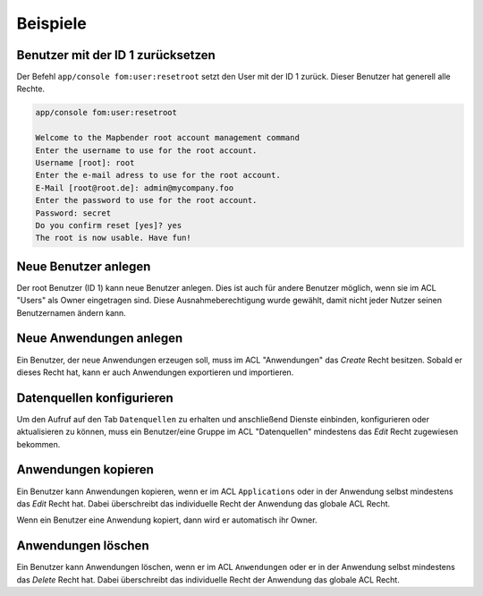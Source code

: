.. _examples_de:

Beispiele
=========

Benutzer mit der ID 1 zurücksetzen
----------------------------------

Der Befehl ``app/console fom:user:resetroot`` setzt den User mit der ID 1 zurück. Dieser Benutzer hat generell alle Rechte.

.. code-block:: yaml
           
          app/console fom:user:resetroot
          
          Welcome to the Mapbender root account management command  
          Enter the username to use for the root account.
          Username [root]: root
          Enter the e-mail adress to use for the root account.
          E-Mail [root@root.de]: admin@mycompany.foo
          Enter the password to use for the root account.
          Password: secret
          Do you confirm reset [yes]? yes
          The root is now usable. Have fun!


Neue Benutzer anlegen
----------------------

Der root Benutzer (ID 1) kann neue Benutzer anlegen. Dies ist auch für andere Benutzer möglich, wenn sie im ACL "Users" als Owner eingetragen sind. Diese Ausnahmeberechtigung wurde gewählt, damit nicht jeder Nutzer seinen Benutzernamen ändern kann.


Neue Anwendungen anlegen
------------------------

Ein Benutzer, der neue Anwendungen erzeugen soll, muss im ACL "Anwendungen" das *Create* Recht besitzen. Sobald er dieses Recht hat, kann er auch Anwendungen exportieren und importieren.


Datenquellen konfigurieren
--------------------------

Um den Aufruf auf den Tab ``Datenquellen`` zu erhalten und anschließend Dienste einbinden, konfigurieren oder aktualisieren zu können, muss ein Benutzer/eine Gruppe im ACL "Datenquellen" mindestens das *Edit* Recht zugewiesen bekommen.


Anwendungen kopieren
--------------------

Ein Benutzer kann Anwendungen kopieren, wenn er im ACL ``Applications`` oder in der Anwendung selbst mindestens das *Edit* Recht hat. Dabei überschreibt das individuelle Recht der Anwendung das globale ACL Recht.

Wenn ein Benutzer eine Anwendung kopiert, dann wird er automatisch ihr Owner.


Anwendungen löschen
-------------------

Ein Benutzer kann Anwendungen löschen, wenn er im ACL ``Anwendungen`` oder er in der Anwendung selbst mindestens das *Delete* Recht hat. Dabei überschreibt das individuelle Recht der Anwendung das globale ACL Recht.

